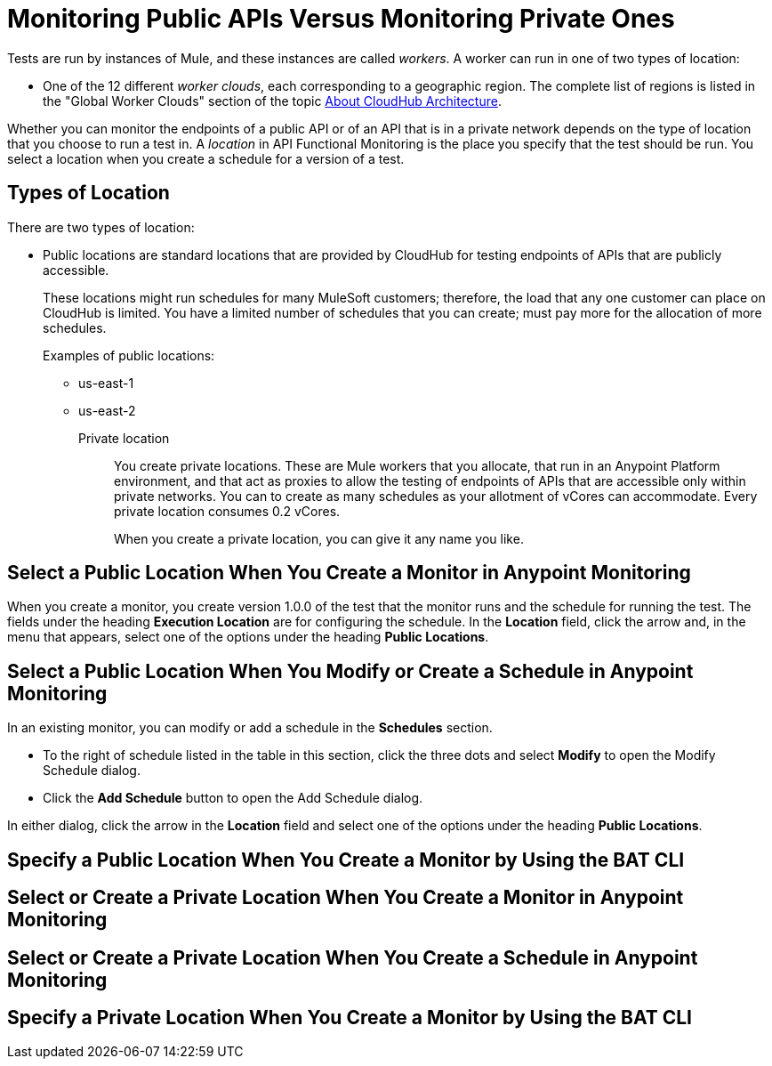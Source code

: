 = Monitoring Public APIs Versus Monitoring Private Ones

Tests are run by instances of Mule, and these instances are called _workers_. A worker can run in one of two types of location:

* One of the 12 different _worker clouds_, each corresponding to a geographic region. The complete list of regions is listed in the "Global Worker Clouds" section of the topic xref:runtime-manager:cloudhub-architecture.adoc[About CloudHub Architecture].

Whether you can monitor the endpoints of a public API or of an API that is in a private network depends on the type of location that you choose to run a test in. A _location_ in API Functional Monitoring is the place you specify that the test should be run. You select a location when you create a schedule for a version of a test.

== Types of Location

There are two types of location:

* Public locations are standard locations that are provided by CloudHub for testing endpoints of APIs that are publicly accessible.
+
These locations might run schedules for many MuleSoft customers; therefore, the load that any one customer can place on CloudHub is limited. You have a limited number of schedules that you can create; must pay more for the allocation of more schedules.
+
Examples of public locations:
+
** us-east-1
** us-east-2

Private location:: You create private locations. These are Mule workers that you allocate, that run in an Anypoint Platform environment, and that act as proxies to allow the testing of endpoints of APIs that are accessible only within private networks. You can to create as many schedules as your allotment of vCores can accommodate. Every private location consumes 0.2 vCores.
+
When you create a private location, you can give it any name you like.

== Select a Public Location When You Create a Monitor in Anypoint Monitoring

When you create a monitor, you create version 1.0.0 of the test that the monitor runs and the schedule for running the test. The fields under the heading *Execution Location* are for configuring the schedule. In the *Location* field, click the arrow and, in the menu that appears, select one of the options under the heading *Public Locations*.


== Select a Public Location When You Modify or Create a Schedule in Anypoint Monitoring

In an existing monitor, you can modify or add a schedule in the *Schedules* section.

* To the right of schedule listed in the table in this section, click the three dots and select *Modify* to open the Modify Schedule dialog.
* Click the *Add Schedule* button to open the Add Schedule dialog.

In either dialog, click the arrow in the *Location* field and select one of the options under the heading *Public Locations*.


== Specify a Public Location When You Create a Monitor by Using the BAT CLI



== Select or Create a Private Location When You Create a Monitor in Anypoint Monitoring


== Select or Create a Private Location When You Create a Schedule in Anypoint Monitoring


== Specify a Private Location When You Create a Monitor by Using the BAT CLI
